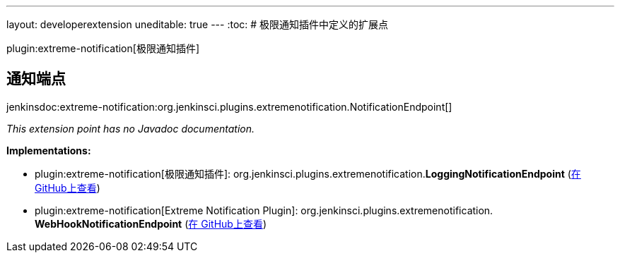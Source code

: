 ---
layout: developerextension
uneditable: true
---
:toc:
# 极限通知插件中定义的扩展点

plugin:extreme-notification[极限通知插件]

## 通知端点
+jenkinsdoc:extreme-notification:org.jenkinsci.plugins.extremenotification.NotificationEndpoint[]+

_This extension point has no Javadoc documentation._

**Implementations:**

* plugin:extreme-notification[极限通知插件]: org.+++<wbr/>+++jenkinsci.+++<wbr/>+++plugins.+++<wbr/>+++extremenotification.+++<wbr/>+++**LoggingNotificationEndpoint** (link:https://github.com/jenkinsci/extreme-notification-plugin/search?q=LoggingNotificationEndpoint&type=Code[在 GitHub上查看])
* plugin:extreme-notification[Extreme Notification Plugin]: org.+++<wbr/>+++jenkinsci.+++<wbr/>+++plugins.+++<wbr/>+++extremenotification.+++<wbr/>+++**WebHookNotificationEndpoint** (link:https://github.com/jenkinsci/extreme-notification-plugin/search?q=WebHookNotificationEndpoint&type=Code[在 GitHub上查看])

